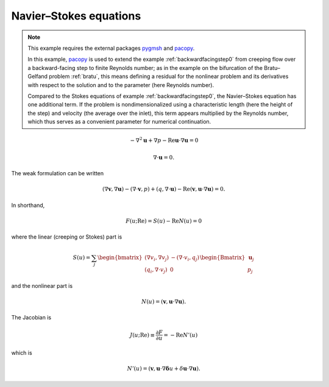 .. _navierstokes:

Navier–Stokes equations
-----------------------

.. note::
   This example requires the external packages `pygmsh <https://pypi.org/project/pygmsh/>`_ and `pacopy <https://pypi.org/project/pacopy/>`_.

   In this example, `pacopy <https://pypi.org/project/pacopy/>`_ is used to extend the example :ref:`backwardfacingstep0` from creeping flow over a backward-facing step to finite Reynolds number; as in the example on the bifurcation of the Bratu–Gelfand problem :ref:`bratu`, this means defining a residual for the nonlinear problem and its derivatives with respect to the solution and to the parameter (here Reynolds number).

   Compared to the Stokes equations of example :ref:`backwardfacingstep0`, the Navier–Stokes equation has one additional term.  If the problem is nondimensionalized using a characteristic length (here the height of the step) and velocity (the average over the inlet), this term appears multiplied by the Reynolds number, which thus serves as a convenient parameter for numerical continuation.

.. math::

   -\nabla^2 \mathbf u + \nabla p - \mathrm{Re} \mathbf u \cdot\nabla\mathbf u = 0

   \nabla\cdot\mathbf u = 0.

The weak formulation can be written

.. math::

   (\nabla\mathbf v, \nabla\mathbf u) - (\nabla\cdot\mathbf v, p)
   + (q, \nabla\cdot\mathbf u)
     - \mathrm{Re} (\mathbf v, \mathbf u\cdot\nabla\mathbf u) = 0.

In shorthand,

.. math::

   F (u; \mathrm{Re}) = S (u) - \mathrm{Re} N (u) = 0

where the linear (creeping or Stokes) part is

.. math::

   S (u) = \sum_j \begin{bmatrix}
   (\nabla v_i, \nabla v_j) & -(\nabla\cdot v_i, q_j) \\
   (q_i, \nabla\cdot v_j) & 0
   \end{bmatrix}\begin{Bmatrix} \mathbf u_j \\ p_j\end{Bmatrix}

and the nonlinear part is

.. math::

   N(u) = (\mathbf v, \mathbf u\cdot\nabla\mathbf u).
   

The Jacobian is

.. math::

   J(u; \mathrm{Re}) \equiv \frac{\partial F}{\partial u} = -\mathrm{Re} N'(u)

which is

.. math::
   N' (u) =
   (\mathbf v,
   \mathbf u\cdot\nabla\mathbf\delta u
   + \delta\mathbf u\cdot\nabla\mathbf u).
